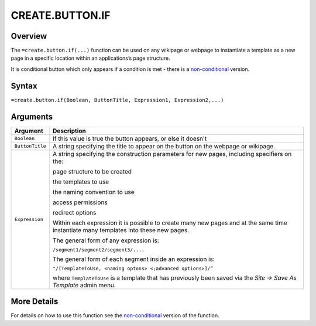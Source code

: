 ================
CREATE.BUTTON.IF
================

Overview
--------

The ``=create.button.if(...)`` function can be used on any wikipage or webpage to instantiate a template as a new page in a specific location within an applications’s page structure.

It is conditional button which only appears if a condition is met - there is a `non-conditional`_ version.

Syntax
------

``=create.button.if(Boolean, ButtonTitle, Expression1, Expression2,...)``

Arguments
---------

.. tabularcolumns:: |l|L|

================ ==============================================================
Argument         Description
================ ==============================================================
``Boolean``      If this value is true the button appears, or else it doesn't

``ButtonTitle``  A string specifying the title to appear on the button on the
                 webpage or wikipage.

``Expression``   A string specifying the construction parameters for new pages,
                 including specifiers on the:

                 page structure to be created

                 the templates to use

                 the naming convention to use

                 access permissions

                 redirect options

                 Within each expression it is possible to create many new
                 pages and at the same time instantiate many templates into
                 these new pages.

                 The general form of any expression is:

                 ``/segment1/segment2/segment3/....``

                 The general form of each segment inside an expression is:

                 ``"/[TemplateToUse, <naming optons> <;advanced options>]/”``

                 where ``TemplateToUse`` is a template that has previously
                 been saved via the *Site -> Save As Template* admin menu.
================ ==============================================================

More Details
------------

For details on how to use this function see the `non-conditional`_ version of the function.

.. _non-conditional: ./create-button.html
